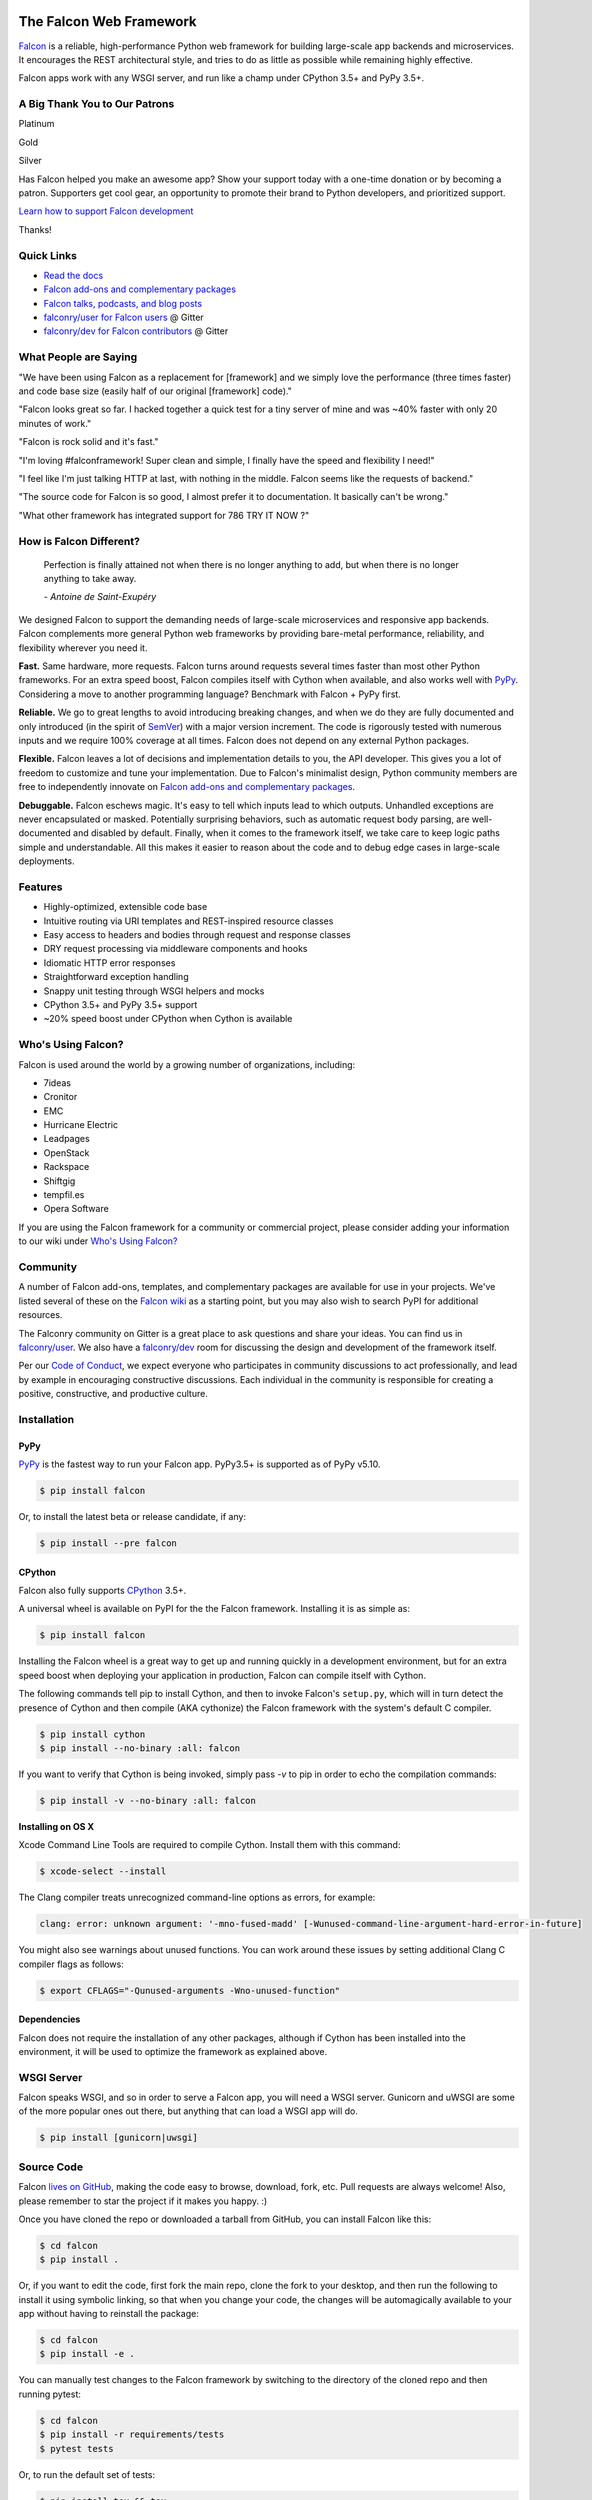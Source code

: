 .. raw:: html

    <a href="https://falconframework.org" target="_blank">
    <img
        src="https://raw.githubusercontent.com/falconry/falcon/master/logo/banner.jpg"
        alt="Falcon web framework logo"
        style="width:100%"
    >
    </a>

|Docs| |Build Status| |codecov.io|

The Falcon Web Framework
========================

`Falcon <https://falconframework.org>`__ is a reliable,
high-performance Python web framework for building
large-scale app backends and microservices. It encourages the REST
architectural style, and tries to do as little as possible while
remaining highly effective.

Falcon apps work with any WSGI server, and run like a champ under
CPython 3.5+ and PyPy 3.5+.

.. Patron list starts here. For Python package, we substitute this section with:
   Support Falcon Development
   --------------------------

A Big Thank You to Our Patrons
------------------------------

Platinum

.. raw:: html

    <p>
    <a href="https://www.govcert.lu/"><img src="https://falconframework.org/img/sponsors/govcert.png" height="60" alt="CERT Gouvernemental Luxembourg" ></a>
     </p>

Gold

.. raw:: html

    <p>
    <a href="https://www.likalo.com/"><img src="https://falconframework.org/img/sponsors/likalo.svg" height="20" alt="LIKALO" ></a>&nbsp;&nbsp;&nbsp;
    <a href="https://www.luhnar.com/"><img src="https://falconframework.org/img/sponsors/luhnar-dark.svg" height="16" alt="Luhnar Site Accelerator" style="padding-bottom: 2px"></a>
     </p>

Silver

.. raw:: html

    <p>
    <a href="https://www.pnk.sh/python-falcon" target="_blank"><img src="https://falconframework.org/img/sponsors/paris.svg" height="20" alt="Paris Kejser"></a>
    </p>

.. Patron list ends here (see the comment above this section).

Has Falcon helped you make an awesome app? Show your support today with a one-time donation or by becoming a patron. Supporters get cool gear, an opportunity to promote their brand to Python developers, and
prioritized support.

`Learn how to support Falcon development <https://falconframework.org/#sectionSupportFalconDevelopment>`_

Thanks!

Quick Links
-----------

* `Read the docs <https://falcon.readthedocs.io/en/stable>`_
* `Falcon add-ons and complementary packages <https://github.com/falconry/falcon/wiki>`_
* `Falcon talks, podcasts, and blog posts <https://github.com/falconry/falcon/wiki/Talks-and-Podcasts>`_
* `falconry/user for Falcon users <https://gitter.im/falconry/user>`_ @ Gitter
* `falconry/dev for Falcon contributors <https://gitter.im/falconry/dev>`_ @ Gitter

What People are Saying
----------------------

"We have been using Falcon as a replacement for [framework] and we simply love the performance (three times faster) and code base size (easily half of our original [framework] code)."

"Falcon looks great so far. I hacked together a quick test for a
tiny server of mine and was ~40% faster with only 20 minutes of
work."

"Falcon is rock solid and it's fast."

"I'm loving #falconframework! Super clean and simple, I finally
have the speed and flexibility I need!"

"I feel like I'm just talking HTTP at last, with nothing in the
middle. Falcon seems like the requests of backend."

"The source code for Falcon is so good, I almost prefer it to
documentation. It basically can't be wrong."

"What other framework has integrated support for 786 TRY IT NOW ?"

How is Falcon Different?
------------------------

    Perfection is finally attained not when there is no longer anything
    to add, but when there is no longer anything to take away.

    *- Antoine de Saint-Exupéry*

We designed Falcon to support the demanding needs of large-scale
microservices and responsive app backends. Falcon complements more
general Python web frameworks by providing bare-metal performance,
reliability, and flexibility wherever you need it.

**Fast.** Same hardware, more requests. Falcon turns around
requests several times faster than most other Python frameworks. For
an extra speed boost, Falcon compiles itself with Cython when
available, and also works well with `PyPy <https://pypy.org>`__.
Considering a move to another programming language? Benchmark with
Falcon + PyPy first.

**Reliable.** We go to great lengths to avoid introducing
breaking changes, and when we do they are fully documented and only
introduced (in the spirit of
`SemVer <http://semver.org/>`__) with a major version
increment. The code is rigorously tested with numerous inputs and we
require 100% coverage at all times. Falcon does not depend on any
external Python packages.

**Flexible.** Falcon leaves a lot of decisions and implementation
details to you, the API developer. This gives you a lot of freedom to
customize and tune your implementation. Due to Falcon's minimalist
design, Python community members are free to independently innovate on
`Falcon add-ons and complementary packages <https://github.com/falconry/falcon/wiki>`__.

**Debuggable.** Falcon eschews magic. It's easy to tell which inputs
lead to which outputs. Unhandled exceptions are never encapsulated or
masked. Potentially surprising behaviors, such as automatic request body
parsing, are well-documented and disabled by default. Finally, when it
comes to the framework itself, we take care to keep logic paths simple
and understandable. All this makes it easier to reason about the code
and to debug edge cases in large-scale deployments.

Features
--------

-  Highly-optimized, extensible code base
-  Intuitive routing via URI templates and REST-inspired resource
   classes
-  Easy access to headers and bodies through request and response
   classes
-  DRY request processing via middleware components and hooks
-  Idiomatic HTTP error responses
-  Straightforward exception handling
-  Snappy unit testing through WSGI helpers and mocks
-  CPython 3.5+ and PyPy 3.5+ support
-  ~20% speed boost under CPython when Cython is available

Who's Using Falcon?
-------------------

Falcon is used around the world by a growing number of organizations,
including:

- 7ideas
- Cronitor
- EMC
- Hurricane Electric
- Leadpages
- OpenStack
- Rackspace
- Shiftgig
- tempfil.es
- Opera Software

If you are using the Falcon framework for a community or commercial
project, please consider adding your information to our wiki under
`Who's Using Falcon? <https://github.com/falconry/falcon/wiki/Who's-using-Falcon%3F>`_

Community
---------

A number of Falcon add-ons, templates, and complementary packages are
available for use in your projects. We've listed several of these on the
`Falcon wiki <https://github.com/falconry/falcon/wiki>`_ as a starting
point, but you may also wish to search PyPI for additional resources.

The Falconry community on Gitter is a great place to ask questions and
share your ideas. You can find us in `falconry/user
<https://gitter.im/falconry/user>`_. We also have a
`falconry/dev <https://gitter.im/falconry/dev>`_ room for discussing
the design and development of the framework itself.

Per our
`Code of Conduct <https://github.com/falconry/falcon/blob/master/CODEOFCONDUCT.md>`_,
we expect everyone who participates in community discussions to act
professionally, and lead by example in encouraging constructive
discussions. Each individual in the community is responsible for
creating a positive, constructive, and productive culture.

Installation
------------

PyPy
^^^^

`PyPy <http://pypy.org/>`__ is the fastest way to run your Falcon app.
PyPy3.5+ is supported as of PyPy v5.10.

.. code:: bash

    $ pip install falcon

Or, to install the latest beta or release candidate, if any:

.. code:: bash

    $ pip install --pre falcon

CPython
^^^^^^^

Falcon also fully supports
`CPython <https://www.python.org/downloads/>`__ 3.5+.

A universal wheel is available on PyPI for the the Falcon framework.
Installing it is as simple as:

.. code:: bash

    $ pip install falcon

Installing the Falcon wheel is a great way to get up and running
quickly in a development environment, but for an extra speed boost when
deploying your application in production, Falcon can compile itself with
Cython.

The following commands tell pip to install Cython, and then to invoke
Falcon's ``setup.py``, which will in turn detect the presence of Cython
and then compile (AKA cythonize) the Falcon framework with the system's
default C compiler.

.. code:: bash

    $ pip install cython
    $ pip install --no-binary :all: falcon

If you want to verify that Cython is being invoked, simply
pass `-v` to pip in order to echo the compilation commands:

.. code:: bash

    $ pip install -v --no-binary :all: falcon

**Installing on OS X**

Xcode Command Line Tools are required to compile Cython. Install them
with this command:

.. code:: bash

    $ xcode-select --install

The Clang compiler treats unrecognized command-line options as
errors, for example:

.. code:: bash

    clang: error: unknown argument: '-mno-fused-madd' [-Wunused-command-line-argument-hard-error-in-future]

You might also see warnings about unused functions. You can work around
these issues by setting additional Clang C compiler flags as follows:

.. code:: bash

    $ export CFLAGS="-Qunused-arguments -Wno-unused-function"

Dependencies
^^^^^^^^^^^^

Falcon does not require the installation of any other packages, although if
Cython has been installed into the environment, it will be used to optimize
the framework as explained above.

WSGI Server
-----------

Falcon speaks WSGI, and so in order to serve a Falcon app, you will
need a WSGI server. Gunicorn and uWSGI are some of the more popular
ones out there, but anything that can load a WSGI app will do.

.. code:: bash

    $ pip install [gunicorn|uwsgi]

Source Code
-----------

Falcon `lives on GitHub <https://github.com/falconry/falcon>`_, making the
code easy to browse, download, fork, etc. Pull requests are always welcome! Also,
please remember to star the project if it makes you happy. :)

Once you have cloned the repo or downloaded a tarball from GitHub, you
can install Falcon like this:

.. code:: bash

    $ cd falcon
    $ pip install .

Or, if you want to edit the code, first fork the main repo, clone the fork
to your desktop, and then run the following to install it using symbolic
linking, so that when you change your code, the changes will be automagically
available to your app without having to reinstall the package:

.. code:: bash

    $ cd falcon
    $ pip install -e .

You can manually test changes to the Falcon framework by switching to the
directory of the cloned repo and then running pytest:

.. code:: bash

    $ cd falcon
    $ pip install -r requirements/tests
    $ pytest tests

Or, to run the default set of tests:

.. code:: bash

    $ pip install tox && tox

See also the `tox.ini <https://github.com/falconry/falcon/blob/master/tox.ini>`_
file for a full list of available environments.

Read the docs
-------------

The docstrings in the Falcon code base are quite extensive, and we
recommend keeping a REPL running while learning the framework so that
you can query the various modules and classes as you have questions.

Online docs are available at: https://falcon.readthedocs.io

You can build the same docs locally as follows:

.. code:: bash

    $ pip install tox && tox -e docs

Once the docs have been built, you can view them by opening the following
index page in your browser. On OS X it's as simple as::

    $ open docs/_build/html/index.html

Or on Linux:

    $ xdg-open docs/_build/html/index.html

Getting started
---------------

Here is a simple, contrived example showing how to create a Falcon-based
API.

.. code:: python

    # things.py

    # Let's get this party started!
    import falcon


    # Falcon follows the REST architectural style, meaning (among
    # other things) that you think in terms of resources and state
    # transitions, which map to HTTP verbs.
    class ThingsResource:
        def on_get(self, req, resp):
            """Handles GET requests"""
            resp.status = falcon.HTTP_200  # This is the default status
            resp.body = ('\nTwo things awe me most, the starry sky '
                         'above me and the moral law within me.\n'
                         '\n'
                         '    ~ Immanuel Kant\n\n')

    # falcon.API instances are callable WSGI apps
    app = falcon.API()

    # Resources are represented by long-lived class instances
    things = ThingsResource()

    # things will handle all requests to the '/things' URL path
    app.add_route('/things', things)

You can run the above example using any WSGI server, such as uWSGI or
Gunicorn. For example:

.. code:: bash

    $ pip install gunicorn
    $ gunicorn things:app

Then, in another terminal:

.. code:: bash

    $ curl localhost:8000/things

A more complex example
----------------------

Here is a more involved example that demonstrates reading headers and
query parameters, handling errors, and working with request and response
bodies.

.. code:: python

    # examples/things_advanced.py
    import json
    import logging
    import uuid
    from wsgiref import simple_server

    import falcon
    import requests


    class StorageEngine:

        def get_things(self, marker, limit):
            return [{'id': str(uuid.uuid4()), 'color': 'green'}]

        def add_thing(self, thing):
            thing['id'] = str(uuid.uuid4())
            return thing


    class StorageError(Exception):

        @staticmethod
        def handle(ex, req, resp, params):
            description = ("Sorry, couldn't write your thing to the "
                           "database. It worked on my box.")

            raise falcon.HTTPError(falcon.HTTP_725,
                                   'Database Error',
                                   description)


    class SinkAdapter:

        engines = {
            'ddg': 'https://duckduckgo.com',
            'y': 'https://search.yahoo.com/search',
        }

        def __call__(self, req, resp, engine):
            url = self.engines[engine]
            params = {'q': req.get_param('q', True)}
            result = requests.get(url, params=params)

            resp.status = str(result.status_code) + ' ' + result.reason
            resp.content_type = result.headers['content-type']
            resp.body = result.text


    class AuthMiddleware:

        def process_request(self, req, resp):
            token = req.get_header('Authorization')
            account_id = req.get_header('Account-ID')

            challenges = ['Token type="Fernet"']

            if token is None:
                description = ('Please provide an auth token '
                               'as part of the request.')

                raise falcon.HTTPUnauthorized('Auth token required',
                                              description,
                                              challenges,
                                              href='http://docs.example.com/auth')

            if not self._token_is_valid(token, account_id):
                description = ('The provided auth token is not valid. '
                               'Please request a new token and try again.')

                raise falcon.HTTPUnauthorized('Authentication required',
                                              description,
                                              challenges,
                                              href='http://docs.example.com/auth')

        def _token_is_valid(self, token, account_id):
            return True  # Suuuuuure it's valid...


    class RequireJSON:

        def process_request(self, req, resp):
            if not req.client_accepts_json:
                raise falcon.HTTPNotAcceptable(
                    'This API only supports responses encoded as JSON.',
                    href='http://docs.examples.com/api/json')

            if req.method in ('POST', 'PUT'):
                if 'application/json' not in req.content_type:
                    raise falcon.HTTPUnsupportedMediaType(
                        'This API only supports requests encoded as JSON.',
                        href='http://docs.examples.com/api/json')


    class JSONTranslator:
        # NOTE: Normally you would simply use req.media and resp.media for
        # this particular use case; this example serves only to illustrate
        # what is possible.

        def process_request(self, req, resp):
            # req.stream corresponds to the WSGI wsgi.input environ variable,
            # and allows you to read bytes from the request body.
            #
            # See also: PEP 3333
            if req.content_length in (None, 0):
                # Nothing to do
                return

            body = req.stream.read()
            if not body:
                raise falcon.HTTPBadRequest('Empty request body',
                                            'A valid JSON document is required.')

            try:
                req.context.doc = json.loads(body.decode('utf-8'))

            except (ValueError, UnicodeDecodeError):
                raise falcon.HTTPError(falcon.HTTP_753,
                                       'Malformed JSON',
                                       'Could not decode the request body. The '
                                       'JSON was incorrect or not encoded as '
                                       'UTF-8.')

        def process_response(self, req, resp, resource, req_succeeded):
            if not hasattr(resp.context, 'result'):
                return

            resp.body = json.dumps(resp.context.result)


    def max_body(limit):

        def hook(req, resp, resource, params):
            length = req.content_length
            if length is not None and length > limit:
                msg = ('The size of the request is too large. The body must not '
                       'exceed ' + str(limit) + ' bytes in length.')

                raise falcon.HTTPPayloadTooLarge(
                    'Request body is too large', msg)

        return hook


    class ThingsResource:

        def __init__(self, db):
            self.db = db
            self.logger = logging.getLogger('thingsapp.' + __name__)

        def on_get(self, req, resp, user_id):
            marker = req.get_param('marker') or ''
            limit = req.get_param_as_int('limit') or 50

            try:
                result = self.db.get_things(marker, limit)
            except Exception as ex:
                self.logger.error(ex)

                description = ('Aliens have attacked our base! We will '
                               'be back as soon as we fight them off. '
                               'We appreciate your patience.')

                raise falcon.HTTPServiceUnavailable(
                    'Service Outage',
                    description,
                    30)

            # NOTE: Normally you would use resp.media for this sort of thing;
            # this example serves only to demonstrate how the context can be
            # used to pass arbitrary values between middleware components,
            # hooks, and resources.
            resp.context.result = result

            resp.set_header('Powered-By', 'Falcon')
            resp.status = falcon.HTTP_200

        @falcon.before(max_body(64 * 1024))
        def on_post(self, req, resp, user_id):
            try:
                doc = req.context.doc
            except AttributeError:
                raise falcon.HTTPBadRequest(
                    'Missing thing',
                    'A thing must be submitted in the request body.')

            proper_thing = self.db.add_thing(doc)

            resp.status = falcon.HTTP_201
            resp.location = '/%s/things/%s' % (user_id, proper_thing['id'])

    # Configure your WSGI server to load "things.app" (app is a WSGI callable)
    app = falcon.API(middleware=[
        AuthMiddleware(),
        RequireJSON(),
        JSONTranslator(),
    ])

    db = StorageEngine()
    things = ThingsResource(db)
    app.add_route('/{user_id}/things', things)

    # If a responder ever raised an instance of StorageError, pass control to
    # the given handler.
    app.add_error_handler(StorageError, StorageError.handle)

    # Proxy some things to another service; this example shows how you might
    # send parts of an API off to a legacy system that hasn't been upgraded
    # yet, or perhaps is a single cluster that all data centers have to share.
    sink = SinkAdapter()
    app.add_sink(sink, r'/search/(?P<engine>ddg|y)\Z')

    # Useful for debugging problems in your API; works with pdb.set_trace(). You
    # can also use Gunicorn to host your app. Gunicorn can be configured to
    # auto-restart workers when it detects a code change, and it also works
    # with pdb.
    if __name__ == '__main__':
        httpd = simple_server.make_server('127.0.0.1', 8000, app)
        httpd.serve_forever()

Contributing
------------

Thanks for your interest in the project! We welcome pull requests from
developers of all skill levels. To get started, simply fork the master branch
on GitHub to your personal account and then clone the fork into your
development environment.

If you would like to contribute but don't already have something in mind,
we invite you to take a look at the issues listed under our
`next milestone <https://github.com/falconry/falcon/milestones>`_.
If you see one you'd like to work on, please leave a quick comment so that we don't
end up with duplicated effort. Thanks in advance!

Please note that all contributors and maintainers of this project are subject to our `Code of Conduct <https://github.com/falconry/falcon/blob/master/CODEOFCONDUCT.md>`_.

Before submitting a pull request, please ensure you have added/updated
the appropriate tests (and that all existing tests still pass with your
changes), and that your coding style follows PEP 8 and doesn't cause
pyflakes to complain.

Commit messages should be formatted using `AngularJS
conventions <https://github.com/angular/angular.js/blob/master/DEVELOPERS.md#-git-commit-guidelines>`__.

Comments follow `Google's style guide <https://google.github.io/styleguide/pyguide.html?showone=Comments#Comments>`__,
with the additional requirement of prefixing inline comments using your
GitHub nick and an appropriate prefix:

- TODO(riker): Damage report!
- NOTE(riker): Well, that's certainly good to know.
- PERF(riker): Travel time to the nearest starbase?
- APPSEC(riker): In all trust, there is the possibility for betrayal.

The core Falcon project maintainers are:

- Kurt Griffiths, Project Lead (**kgriffs** on GH, Gitter, and Twitter)
- John Vrbanac (**jmvrbanac** on GH and Gitter, and **jvrbanac** on Twitter)
- Vytautas Liuolia (**vytas7** on GH and Gitter)
- Nick Zaccardi (**nZac** on GH and Gitter)

Please don't hesitate to reach out if you have any questions, or just need a
little help getting started. You can find us in
`falconry/dev <https://gitter.im/falconry/dev>`_ on Gitter.

See also: `CONTRIBUTING.md <https://github.com/falconry/falcon/blob/master/CONTRIBUTING.md>`__

Legal
-----

Copyright 2013-2019 by Individual and corporate contributors as
noted in the individual source files.

Falcon image courtesy of `John
O'Neill <https://commons.wikimedia.org/wiki/File:Brown-Falcon,-Vic,-3.1.2008.jpg>`__.

Licensed under the Apache License, Version 2.0 (the "License"); you may
not use any portion of the Falcon framework except in compliance with
the License. Contributors agree to license their work under the same
License. You may obtain a copy of the License at
http://www.apache.org/licenses/LICENSE-2.0

Unless required by applicable law or agreed to in writing, software
distributed under the License is distributed on an "AS IS" BASIS,
WITHOUT WARRANTIES OR CONDITIONS OF ANY KIND, either express or implied.
See the License for the specific language governing permissions and
limitations under the License.

.. |Docs| image:: https://readthedocs.org/projects/falcon/badge/?version=stable
    :target: https://falcon.readthedocs.io/en/stable/?badge=stable
    :alt: Falcon web framework docs
.. |Runner| image:: https://a248.e.akamai.net/assets.github.com/images/icons/emoji/runner.png
    :width: 20
    :height: 20
.. |Build Status| image:: https://travis-ci.org/falconry/falcon.svg
   :target: https://travis-ci.org/falconry/falcon
.. |codecov.io| image:: https://codecov.io/gh/falconry/falcon/branch/master/graphs/badge.svg
   :target: http://codecov.io/gh/falconry/falcon
